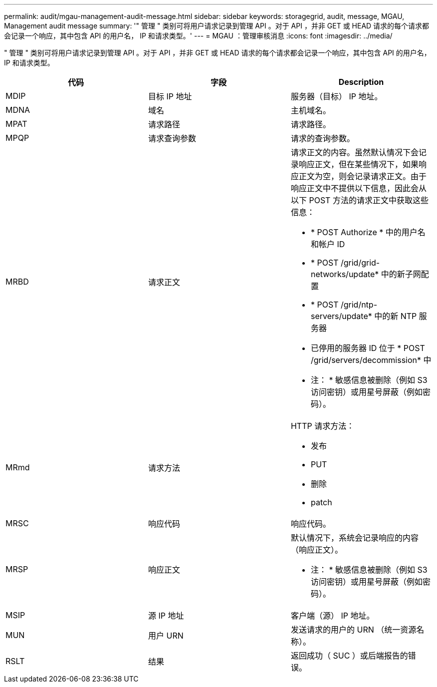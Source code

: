 ---
permalink: audit/mgau-management-audit-message.html 
sidebar: sidebar 
keywords: storagegrid, audit, message, MGAU, Management audit message 
summary: '" 管理 " 类别可将用户请求记录到管理 API 。对于 API ，并非 GET 或 HEAD 请求的每个请求都会记录一个响应，其中包含 API 的用户名， IP 和请求类型。' 
---
= MGAU ：管理审核消息
:icons: font
:imagesdir: ../media/


[role="lead"]
" 管理 " 类别可将用户请求记录到管理 API 。对于 API ，并非 GET 或 HEAD 请求的每个请求都会记录一个响应，其中包含 API 的用户名， IP 和请求类型。

|===
| 代码 | 字段 | Description 


 a| 
MDIP
 a| 
目标 IP 地址
 a| 
服务器（目标） IP 地址。



 a| 
MDNA
 a| 
域名
 a| 
主机域名。



 a| 
MPAT
 a| 
请求路径
 a| 
请求路径。



 a| 
MPQP
 a| 
请求查询参数
 a| 
请求的查询参数。



 a| 
MRBD
 a| 
请求正文
 a| 
请求正文的内容。虽然默认情况下会记录响应正文，但在某些情况下，如果响应正文为空，则会记录请求正文。由于响应正文中不提供以下信息，因此会从以下 POST 方法的请求正文中获取这些信息：

* * POST Authorize * 中的用户名和帐户 ID
* * POST /grid/grid-networks/update* 中的新子网配置
* * POST /grid/ntp-servers/update* 中的新 NTP 服务器
* 已停用的服务器 ID 位于 * POST /grid/servers/decommission* 中


* 注： * 敏感信息被删除（例如 S3 访问密钥）或用星号屏蔽（例如密码）。



 a| 
MRmd
 a| 
请求方法
 a| 
HTTP 请求方法：

* 发布
* PUT
* 删除
* patch




 a| 
MRSC
 a| 
响应代码
 a| 
响应代码。



 a| 
MRSP
 a| 
响应正文
 a| 
默认情况下，系统会记录响应的内容（响应正文）。

* 注： * 敏感信息被删除（例如 S3 访问密钥）或用星号屏蔽（例如密码）。



 a| 
MSIP
 a| 
源 IP 地址
 a| 
客户端（源） IP 地址。



 a| 
MUN
 a| 
用户 URN
 a| 
发送请求的用户的 URN （统一资源名称）。



 a| 
RSLT
 a| 
结果
 a| 
返回成功（ SUC ）或后端报告的错误。

|===